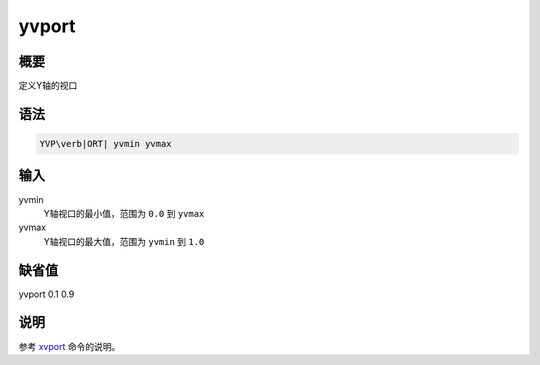 .. _cmd:yvport:

yvport
======

概要
----

定义Y轴的视口

语法
----

.. code:: bash

    YVP\verb|ORT| yvmin yvmax

输入
----

yvmin
    Y轴视口的最小值，范围为 ``0.0`` 到 ``yvmax``

yvmax
    Y轴视口的最大值，范围为 ``yvmin`` 到 ``1.0``

缺省值
------

yvport 0.1 0.9

说明
----

参考 `xvport </commands/xvport.html>`__ 命令的说明。
